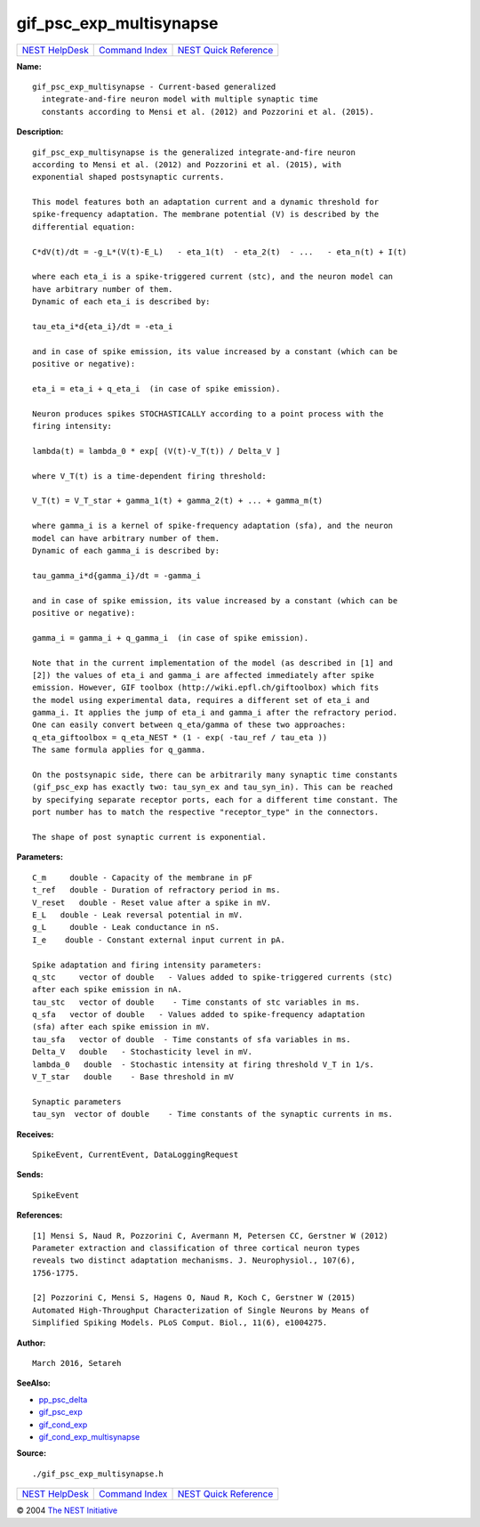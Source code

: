 gif\_psc\_exp\_multisynapse
====================================

+----------------------------------------+-----------------------------------------+--------------------------------------------------+
| `NEST HelpDesk <../../index.html>`__   | `Command Index <../helpindex.html>`__   | `NEST Quick Reference <../../quickref.html>`__   |
+----------------------------------------+-----------------------------------------+--------------------------------------------------+

.. raw:: html

   <div class="wrap">

**Name:**
::

    gif_psc_exp_multisynapse - Current-based generalized  
      integrate-and-fire neuron model with multiple synaptic time  
      constants according to Mensi et al. (2012) and Pozzorini et al. (2015).

**Description:**
::

     
       
      gif_psc_exp_multisynapse is the generalized integrate-and-fire neuron  
      according to Mensi et al. (2012) and Pozzorini et al. (2015), with  
      exponential shaped postsynaptic currents.  
       
      This model features both an adaptation current and a dynamic threshold for  
      spike-frequency adaptation. The membrane potential (V) is described by the  
      differential equation:  
       
      C*dV(t)/dt = -g_L*(V(t)-E_L)   - eta_1(t)  - eta_2(t)  - ...   - eta_n(t) + I(t)  
       
      where each eta_i is a spike-triggered current (stc), and the neuron model can  
      have arbitrary number of them.  
      Dynamic of each eta_i is described by:  
       
      tau_eta_i*d{eta_i}/dt = -eta_i  
       
      and in case of spike emission, its value increased by a constant (which can be  
      positive or negative):  
       
      eta_i = eta_i + q_eta_i  (in case of spike emission).  
       
      Neuron produces spikes STOCHASTICALLY according to a point process with the  
      firing intensity:  
       
      lambda(t) = lambda_0 * exp[ (V(t)-V_T(t)) / Delta_V ]  
       
      where V_T(t) is a time-dependent firing threshold:  
       
      V_T(t) = V_T_star + gamma_1(t) + gamma_2(t) + ... + gamma_m(t)  
       
      where gamma_i is a kernel of spike-frequency adaptation (sfa), and the neuron  
      model can have arbitrary number of them.  
      Dynamic of each gamma_i is described by:  
       
      tau_gamma_i*d{gamma_i}/dt = -gamma_i  
       
      and in case of spike emission, its value increased by a constant (which can be  
      positive or negative):  
       
      gamma_i = gamma_i + q_gamma_i  (in case of spike emission).  
       
      Note that in the current implementation of the model (as described in [1] and  
      [2]) the values of eta_i and gamma_i are affected immediately after spike  
      emission. However, GIF toolbox (http://wiki.epfl.ch/giftoolbox) which fits  
      the model using experimental data, requires a different set of eta_i and  
      gamma_i. It applies the jump of eta_i and gamma_i after the refractory period.  
      One can easily convert between q_eta/gamma of these two approaches:  
      q_eta_giftoolbox = q_eta_NEST * (1 - exp( -tau_ref / tau_eta ))  
      The same formula applies for q_gamma.  
       
      On the postsynapic side, there can be arbitrarily many synaptic time constants  
      (gif_psc_exp has exactly two: tau_syn_ex and tau_syn_in). This can be reached  
      by specifying separate receptor ports, each for a different time constant. The  
      port number has to match the respective "receptor_type" in the connectors.  
       
      The shape of post synaptic current is exponential.  
       
      

**Parameters:**
::

     
      C_m     double - Capacity of the membrane in pF  
      t_ref   double - Duration of refractory period in ms.  
      V_reset   double - Reset value after a spike in mV.  
      E_L   double - Leak reversal potential in mV.  
      g_L     double - Leak conductance in nS.  
      I_e    double - Constant external input current in pA.  
       
      Spike adaptation and firing intensity parameters:  
      q_stc     vector of double   - Values added to spike-triggered currents (stc)  
      after each spike emission in nA.  
      tau_stc   vector of double    - Time constants of stc variables in ms.  
      q_sfa   vector of double   - Values added to spike-frequency adaptation  
      (sfa) after each spike emission in mV.  
      tau_sfa   vector of double  - Time constants of sfa variables in ms.  
      Delta_V   double   - Stochasticity level in mV.  
      lambda_0   double  - Stochastic intensity at firing threshold V_T in 1/s.  
      V_T_star   double    - Base threshold in mV  
       
      Synaptic parameters  
      tau_syn  vector of double    - Time constants of the synaptic currents in ms.  
       
      

**Receives:**
::

    SpikeEvent, CurrentEvent, DataLoggingRequest  
       
      

**Sends:**
::

    SpikeEvent  
       
      

**References:**
::

     
       
      [1] Mensi S, Naud R, Pozzorini C, Avermann M, Petersen CC, Gerstner W (2012)  
      Parameter extraction and classification of three cortical neuron types  
      reveals two distinct adaptation mechanisms. J. Neurophysiol., 107(6),  
      1756-1775.  
       
      [2] Pozzorini C, Mensi S, Hagens O, Naud R, Koch C, Gerstner W (2015)  
      Automated High-Throughput Characterization of Single Neurons by Means of  
      Simplified Spiking Models. PLoS Comput. Biol., 11(6), e1004275.  
       
       
      

**Author:**
::

    March 2016, Setareh  
      

**SeeAlso:**

-  `pp\_psc\_delta <../cc/pp_psc_delta.html>`__
-  `gif\_psc\_exp <../cc/gif_psc_exp.html>`__
-  `gif\_cond\_exp <../cc/gif_cond_exp.html>`__
-  `gif\_cond\_exp\_multisynapse <../cc/gif_cond_exp_multisynapse.html>`__

**Source:**
::

    ./gif_psc_exp_multisynapse.h

.. raw:: html

   </div>

+----------------------------------------+-----------------------------------------+--------------------------------------------------+
| `NEST HelpDesk <../../index.html>`__   | `Command Index <../helpindex.html>`__   | `NEST Quick Reference <../../quickref.html>`__   |
+----------------------------------------+-----------------------------------------+--------------------------------------------------+

© 2004 `The NEST Initiative <http://www.nest-initiative.org>`__
